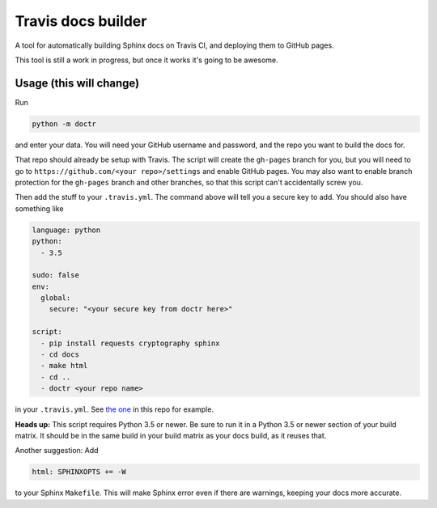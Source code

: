 Travis docs builder
===================

A tool for automatically building Sphinx docs on Travis CI, and deploying them
to GitHub pages.

This tool is still a work in progress, but once it works it's going to be
awesome.

Usage (this will change)
------------------------

Run

.. code::

   python -m doctr

and enter your data. You will need your GitHub username and password, and the
repo you want to build the docs for.

That repo should already be setup with Travis. The script will create the
``gh-pages`` branch for you, but you will need to go to
``https://github.com/<your repo>/settings`` and enable GitHub pages. You may
also want to enable branch protection for the ``gh-pages`` branch and other
branches, so that this script can't accidentally screw you.

Then add the stuff to your ``.travis.yml``. The command above will tell you a
secure key to add. You should also have something like

.. code:: yaml

   language: python
   python:
     - 3.5

   sudo: false
   env:
     global:
       secure: "<your secure key from doctr here>"

   script:
     - pip install requests cryptography sphinx
     - cd docs
     - make html
     - cd ..
     - doctr <your repo name>


in your ``.travis.yml``. See `the one <.travis.yml>`_ in this repo for example.

**Heads up:** This script requires Python 3.5 or newer. Be sure to run it in a
Python 3.5 or newer section of your build matrix. It should be in the same
build in your build matrix as your docs build, as it reuses that.

Another suggestion: Add

.. code::

   html: SPHINXOPTS += -W

to your Sphinx ``Makefile``. This will make Sphinx error even if there are
warnings, keeping your docs more accurate.
